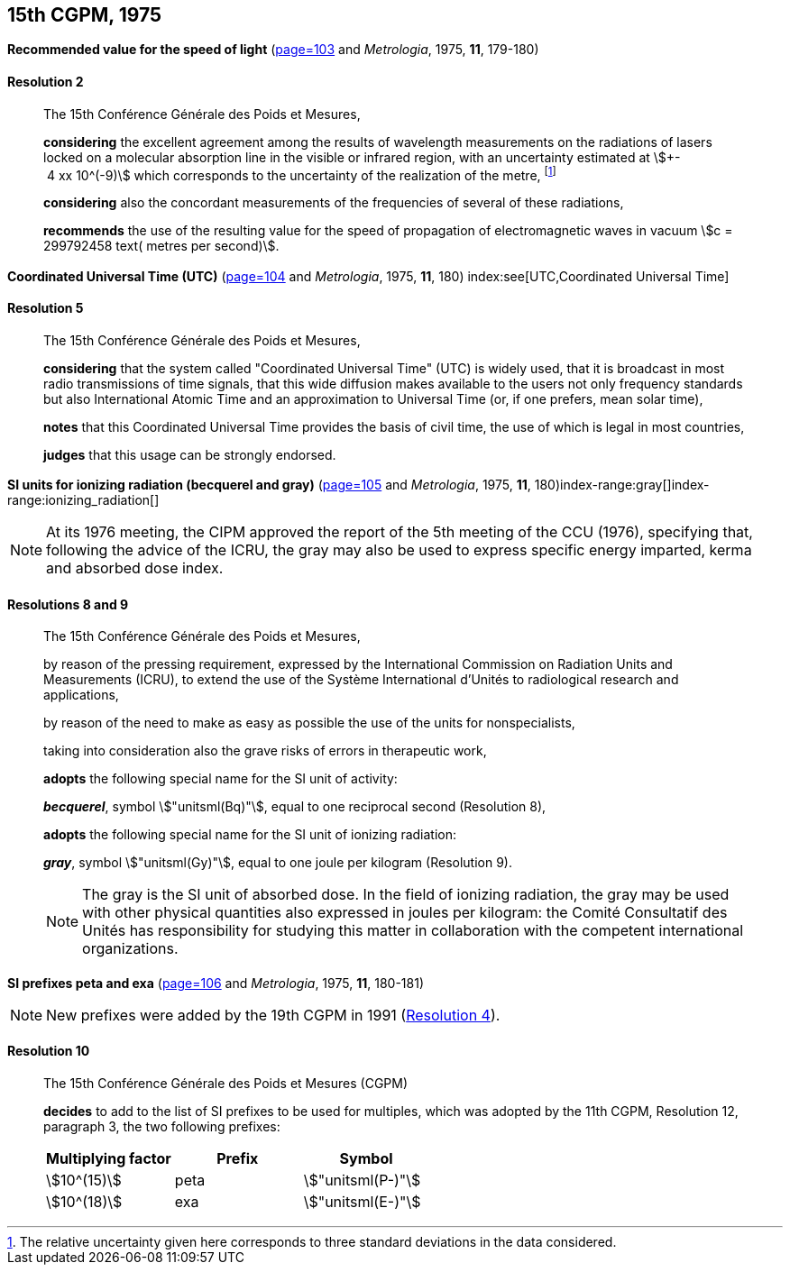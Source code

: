 [[cgpm15th1975]]
[%unnumbered]
== 15th CGPM, 1975

[[cgpm15th1975r2]]
[%unnumbered]
=== {blank}

[.variant-title,type=quoted]
*Recommended value for the speed of light* (<<CR1975-2,page=103>> and _Metrologia_, 1975, *11*, 179-180)

[[cgpm15th1975r2r2]]
==== Resolution 2
____

The 15th Conférence Générale des Poids et Mesures,

*considering* the excellent agreement among the results of wavelength measurements on the radiations of lasers locked on a molecular absorption line in the visible or infrared region, with an uncertainty estimated at stem:[+- 4 xx 10^(-9)] which corresponds to the uncertainty of the realization of the metre(((metre (stem:["unitsml(m)"])))), footnote:[The relative uncertainty given here corresponds to three standard deviations in the data considered.]

*considering* also the concordant measurements of the frequencies of several of these radiations,

*recommends* the use of the resulting value for the speed of propagation of electromagnetic waves in vacuum stem:[c = 299792458 text( metres per second)].
____

[[cgpm15th1975r5]]
[%unnumbered]
=== {blank}

[.variant-title,type=quoted]
*Coordinated Universal Time (UTC)* (<<CR1975-5,page=104>> and _Metrologia_, 1975, *11*, 180) index:see[UTC,Coordinated Universal Time] (((Coordinated Universal Time (UTC))))

[[cgpm15th1975r5r5]]
==== Resolution 5
____

The 15th Conférence Générale des Poids et Mesures,

*considering* that the system called "Coordinated Universal Time" (UTC) is widely used, that it is broadcast in most radio transmissions of time signals, that this wide diffusion makes available to the users not only frequency standards but also International Atomic Time and an approximation to Universal Time (or, if one prefers, mean solar time), (((International Atomic Time (TAI))))

*notes* that this Coordinated Universal Time provides the basis of civil time, the use of which is legal in most countries,

*judges* that this usage can be strongly endorsed.
____

[[cgpm15th1975r8_9]]
[%unnumbered]
=== {blank}

[.variant-title,type=quoted]
*SI units for ionizing radiation (becquerel and gray)* (<<CR1975-8,page=105>> and _Metrologia_, 1975, *11*, 180)(((becquerel (stem:["unitsml(Bq)"]))))index-range:gray[(((gray (stem:["unitsml(Gy)"]))))]index-range:ionizing_radiation[(((ionizing radiation)))]

NOTE: At its 1976 meeting, the CIPM approved the report of the 5th meeting of the CCU (1976), specifying that, following the advice of the ICRU, the gray may also be used to express specific energy imparted, kerma and ((absorbed dose)) index.

[[cgpm15th1975r8_9r8_9]]
==== Resolutions 8 and 9
____

The 15th Conférence Générale des Poids et Mesures,
(((activity referred to a radionuclide)))

by reason of the pressing requirement, expressed by the International Commission on Radiation Units and Measurements (ICRU), to extend the use of the Système International d'Unités to radiological research and applications,

by reason of the need to make as easy as possible the use of the units for non­specialists,

taking into consideration also the grave risks of errors in therapeutic work,

*adopts* the following special name for the SI unit of activity:

*_becquerel_*, symbol stem:["unitsml(Bq)"], equal to one reciprocal second (Resolution 8), (((becquerel (stem:["unitsml(Bq)"]))))

*adopts* the following special name for the SI unit of ionizing radiation: (((ionizing radiation)))

*_gray_*, symbol stem:["unitsml(Gy)"], equal to one joule per kilogram (Resolution 9). (((joule (stem:["unitsml(J)"]))))

NOTE: The gray is the SI unit of ((absorbed dose)). In the field of ionizing radiation, the gray may be used with other physical quantities also expressed in joules per kilogram: the Comité Consultatif des Unités has responsibility for studying this matter in collaboration with the competent international organizations. [[gray]] [[ionizing_radiation]]
____


[[cgpm15th1975r10]]
[%unnumbered]
=== {blank}

[.variant-title,type=quoted]
*SI prefixes peta and exa* (<<CR1975-10,page=106>> and _Metrologia_, 1975, *11*, 180-181)((("multiples, prefixes for")))(((prefixes)))(((SI prefixes)))

NOTE: New prefixes were added by the 19th CGPM in 1991 (<<cgpm19th1991r4r4,Resolution 4>>).

[[cgpm15th1975r10r10]]
==== Resolution 10
____

The 15th Conférence Générale des Poids et Mesures (CGPM)

*decides* to add to the list of SI prefixes to be used for multiples, which was adopted by the 11th CGPM, Resolution 12, paragraph 3, the two following prefixes:

[%unnumbered]
[cols="<,<,<"]
|===
| Multiplying factor | Prefix | Symbol

| stem:[10^(15)] | peta | stem:["unitsml(P-)"]
| stem:[10^(18)] | exa | stem:["unitsml(E-)"]
|===
____
